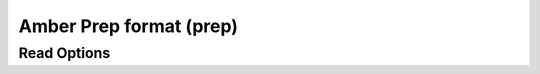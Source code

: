 Amber Prep format (prep)
========================
Read Options
~~~~~~~~~~~~

.. cmdoption:: s

  Output single bonds only

.. cmdoption:: b

  Disable bonding entirely
